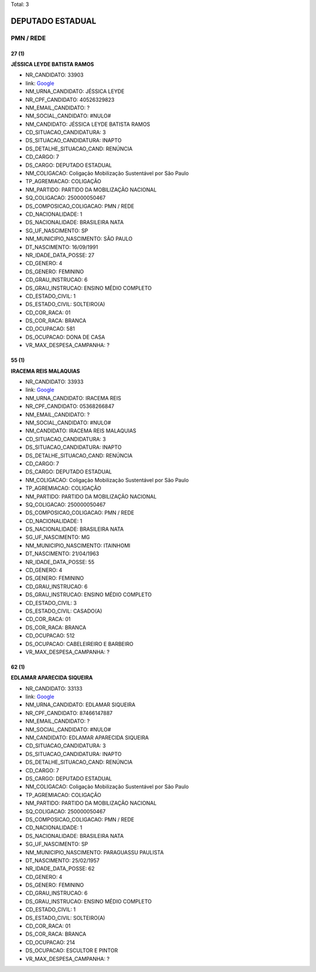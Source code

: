 Total: 3

DEPUTADO ESTADUAL
=================

PMN / REDE
----------

27 (1)
......

**JÉSSICA LEYDE BATISTA RAMOS**

- NR_CANDIDATO: 33903
- link: `Google <https://www.google.com/search?q=JÉSSICA+LEYDE+BATISTA+RAMOS>`_
- NM_URNA_CANDIDATO: JÉSSICA LEYDE
- NR_CPF_CANDIDATO: 40526329823
- NM_EMAIL_CANDIDATO: ?
- NM_SOCIAL_CANDIDATO: #NULO#
- NM_CANDIDATO: JÉSSICA LEYDE BATISTA RAMOS
- CD_SITUACAO_CANDIDATURA: 3
- DS_SITUACAO_CANDIDATURA: INAPTO
- DS_DETALHE_SITUACAO_CAND: RENÚNCIA
- CD_CARGO: 7
- DS_CARGO: DEPUTADO ESTADUAL
- NM_COLIGACAO: Coligação Mobilização Sustentável por São Paulo
- TP_AGREMIACAO: COLIGAÇÃO
- NM_PARTIDO: PARTIDO DA MOBILIZAÇÃO NACIONAL
- SQ_COLIGACAO: 250000050467
- DS_COMPOSICAO_COLIGACAO: PMN / REDE
- CD_NACIONALIDADE: 1
- DS_NACIONALIDADE: BRASILEIRA NATA
- SG_UF_NASCIMENTO: SP
- NM_MUNICIPIO_NASCIMENTO: SÃO PAULO
- DT_NASCIMENTO: 16/09/1991
- NR_IDADE_DATA_POSSE: 27
- CD_GENERO: 4
- DS_GENERO: FEMININO
- CD_GRAU_INSTRUCAO: 6
- DS_GRAU_INSTRUCAO: ENSINO MÉDIO COMPLETO
- CD_ESTADO_CIVIL: 1
- DS_ESTADO_CIVIL: SOLTEIRO(A)
- CD_COR_RACA: 01
- DS_COR_RACA: BRANCA
- CD_OCUPACAO: 581
- DS_OCUPACAO: DONA DE CASA
- VR_MAX_DESPESA_CAMPANHA: ?


55 (1)
......

**IRACEMA REIS MALAQUIAS**

- NR_CANDIDATO: 33933
- link: `Google <https://www.google.com/search?q=IRACEMA+REIS+MALAQUIAS>`_
- NM_URNA_CANDIDATO: IRACEMA REIS
- NR_CPF_CANDIDATO: 05368266847
- NM_EMAIL_CANDIDATO: ?
- NM_SOCIAL_CANDIDATO: #NULO#
- NM_CANDIDATO: IRACEMA REIS MALAQUIAS
- CD_SITUACAO_CANDIDATURA: 3
- DS_SITUACAO_CANDIDATURA: INAPTO
- DS_DETALHE_SITUACAO_CAND: RENÚNCIA
- CD_CARGO: 7
- DS_CARGO: DEPUTADO ESTADUAL
- NM_COLIGACAO: Coligação Mobilização Sustentável por São Paulo
- TP_AGREMIACAO: COLIGAÇÃO
- NM_PARTIDO: PARTIDO DA MOBILIZAÇÃO NACIONAL
- SQ_COLIGACAO: 250000050467
- DS_COMPOSICAO_COLIGACAO: PMN / REDE
- CD_NACIONALIDADE: 1
- DS_NACIONALIDADE: BRASILEIRA NATA
- SG_UF_NASCIMENTO: MG
- NM_MUNICIPIO_NASCIMENTO: ITAINHOMI
- DT_NASCIMENTO: 21/04/1963
- NR_IDADE_DATA_POSSE: 55
- CD_GENERO: 4
- DS_GENERO: FEMININO
- CD_GRAU_INSTRUCAO: 6
- DS_GRAU_INSTRUCAO: ENSINO MÉDIO COMPLETO
- CD_ESTADO_CIVIL: 3
- DS_ESTADO_CIVIL: CASADO(A)
- CD_COR_RACA: 01
- DS_COR_RACA: BRANCA
- CD_OCUPACAO: 512
- DS_OCUPACAO: CABELEIREIRO E BARBEIRO
- VR_MAX_DESPESA_CAMPANHA: ?


62 (1)
......

**EDLAMAR APARECIDA SIQUEIRA**

- NR_CANDIDATO: 33133
- link: `Google <https://www.google.com/search?q=EDLAMAR+APARECIDA+SIQUEIRA>`_
- NM_URNA_CANDIDATO: EDLAMAR SIQUEIRA
- NR_CPF_CANDIDATO: 87466147887
- NM_EMAIL_CANDIDATO: ?
- NM_SOCIAL_CANDIDATO: #NULO#
- NM_CANDIDATO: EDLAMAR APARECIDA SIQUEIRA
- CD_SITUACAO_CANDIDATURA: 3
- DS_SITUACAO_CANDIDATURA: INAPTO
- DS_DETALHE_SITUACAO_CAND: RENÚNCIA
- CD_CARGO: 7
- DS_CARGO: DEPUTADO ESTADUAL
- NM_COLIGACAO: Coligação Mobilização Sustentável por São Paulo
- TP_AGREMIACAO: COLIGAÇÃO
- NM_PARTIDO: PARTIDO DA MOBILIZAÇÃO NACIONAL
- SQ_COLIGACAO: 250000050467
- DS_COMPOSICAO_COLIGACAO: PMN / REDE
- CD_NACIONALIDADE: 1
- DS_NACIONALIDADE: BRASILEIRA NATA
- SG_UF_NASCIMENTO: SP
- NM_MUNICIPIO_NASCIMENTO: PARAGUASSU PAULISTA
- DT_NASCIMENTO: 25/02/1957
- NR_IDADE_DATA_POSSE: 62
- CD_GENERO: 4
- DS_GENERO: FEMININO
- CD_GRAU_INSTRUCAO: 6
- DS_GRAU_INSTRUCAO: ENSINO MÉDIO COMPLETO
- CD_ESTADO_CIVIL: 1
- DS_ESTADO_CIVIL: SOLTEIRO(A)
- CD_COR_RACA: 01
- DS_COR_RACA: BRANCA
- CD_OCUPACAO: 214
- DS_OCUPACAO: ESCULTOR E PINTOR
- VR_MAX_DESPESA_CAMPANHA: ?

